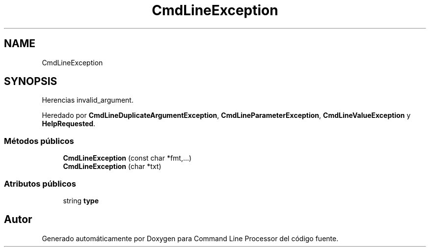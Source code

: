 .TH "CmdLineException" 3 "Jueves, 11 de Noviembre de 2021" "Version 0.2.3" "Command Line Processor" \" -*- nroff -*-
.ad l
.nh
.SH NAME
CmdLineException
.SH SYNOPSIS
.br
.PP
.PP
Herencias invalid_argument\&.
.PP
Heredado por \fBCmdLineDuplicateArgumentException\fP, \fBCmdLineParameterException\fP, \fBCmdLineValueException\fP y \fBHelpRequested\fP\&.
.SS "Métodos públicos"

.in +1c
.ti -1c
.RI "\fBCmdLineException\fP (const char *fmt,\&.\&.\&.)"
.br
.ti -1c
.RI "\fBCmdLineException\fP (char *txt)"
.br
.in -1c
.SS "Atributos públicos"

.in +1c
.ti -1c
.RI "string \fBtype\fP"
.br
.in -1c

.SH "Autor"
.PP 
Generado automáticamente por Doxygen para Command Line Processor del código fuente\&.
